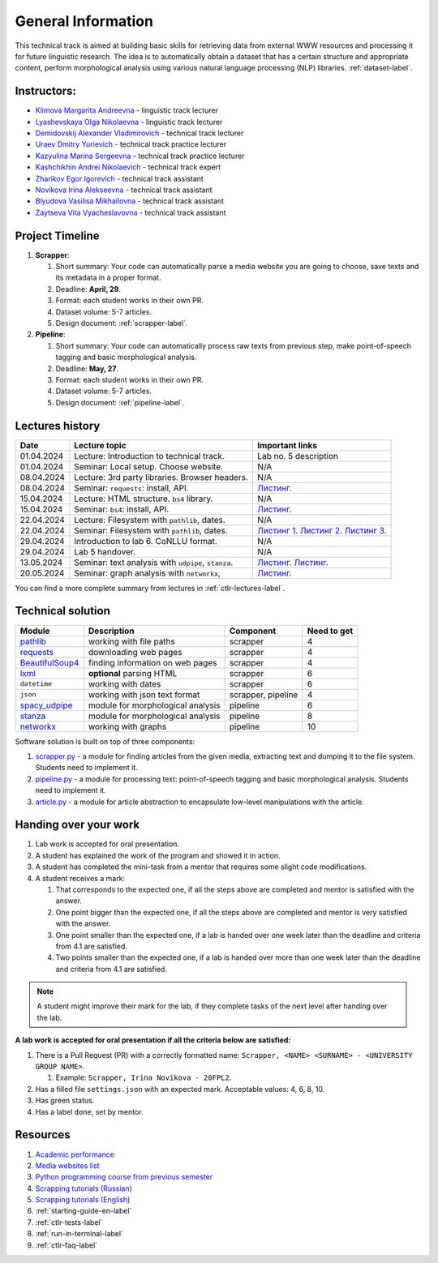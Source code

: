 General Information
===================

This technical track is aimed at building basic skills for retrieving
data from external WWW resources and processing it for future linguistic
research. The idea is to automatically obtain a dataset that has a
certain structure and appropriate content, perform morphological
analysis using various natural language processing (NLP) libraries.
:ref:`dataset-label`.

Instructors:
------------

-  `Klimova Margarita Andreevna <https://www.hse.ru/org/persons/91748436>`__ -
   linguistic track lecturer
-  `Lyashevskaya Olga Nikolaevna <https://www.hse.ru/staff/olesar>`__ -
   linguistic track lecturer
-  `Demidovskij Alexander
   Vladimirovich <https://www.hse.ru/staff/demidovs#sci>`__ - technical
   track lecturer
-  `Uraev Dmitry Yurievich <https://www.hse.ru/org/persons/208529395>`__ -
   technical track practice lecturer
-  `Kazyulina Marina Sergeevna <https://www.hse.ru/org/persons/305083659>`__ -
   technical track practice lecturer
-  `Kashchikhin Andrei Nikolaevich <https://github.com/WhiteJaeger>`__ -
   technical track expert
-  `Zharikov Egor Igorevich <https://t.me/godb0i>`__ - technical track
   assistant
-  `Novikova Irina Alekseevna <https://t.me/iriinnnaaaaa>`__ - technical
   track assistant
-  `Blyudova Vasilisa Mikhailovna <https://t.me/Vasilisa282>`__ -
   technical track assistant
-  `Zaytseva Vita Vyacheslavovna <https://t.me/v_ttec>`__ - technical
   track assistant

Project Timeline
----------------

1. **Scrapper**:

   1. Short summary: Your code can automatically parse a media website
      you are going to choose, save texts and its metadata in a proper
      format.
   2. Deadline: **April, 29**.
   3. Format: each student works in their own PR.
   4. Dataset volume: 5-7 articles.
   5. Design document: :ref:`scrapper-label`.

2. **Pipeline**:

   1. Short summary: Your code can automatically process raw texts from
      previous step, make point-of-speech tagging and basic
      morphological analysis.
   2. Deadline: **May, 27**.
   3. Format: each student works in their own PR.
   4. Dataset volume: 5-7 articles.
   5. Design document: :ref:`pipeline-label`.

Lectures history
----------------

+------------+---------------------+--------------------------------------------+
| Date       | Lecture topic       | Important links                            |
+============+=====================+============================================+
| 01.04.2024 | Lecture:            | Lab no. 5 description                      |
|            | Introduction to     |                                            |
|            | technical track.    |                                            |
+------------+---------------------+--------------------------------------------+
| 01.04.2024 | Seminar: Local      | N/A                                        |
|            | setup. Choose       |                                            |
|            | website.            |                                            |
+------------+---------------------+--------------------------------------------+
| 08.04.2024 | Lecture: 3rd party  | N/A                                        |
|            | libraries. Browser  |                                            |
|            | headers.            |                                            |
+------------+---------------------+--------------------------------------------+
| 08.04.2024 | Seminar:            | `Листинг <https://github.com/fipl-hse/     |
|            | ``requests``:       | 2023-2-level-ctlr/blob/main/seminars/      |
|            | install, API.       | seminar_04_08_2024/try_requests.py>`__.    |
+------------+---------------------+--------------------------------------------+
| 15.04.2024 | Lecture: HTML       | N/A                                        |
|            | structure. ``bs4``  |                                            |
|            | library.            |                                            |
+------------+---------------------+--------------------------------------------+
| 15.04.2024 | Seminar:            | `Листинг <https://github.com/fipl-hse/     |
|            | ``bs4``:            | 2023-2-level-ctlr/blob/main/seminars/      |
|            | install, API.       | seminar_04_15_2024/try_bs.py>`__.          |
+------------+---------------------+--------------------------------------------+
| 22.04.2024 | Lecture: Filesystem | N/A                                        |
|            | with ``pathlib``,   |                                            |
|            | dates.              |                                            |
+------------+---------------------+--------------------------------------------+
| 22.04.2024 | Seminar:            | `Листинг 1 <https://github.com/fipl-hse/   |
|            | Filesystem with     | 2023-2-level-ctlr/blob/main/seminars/      |
|            | ``pathlib``, dates. | seminar_04_22_2024/try_fs.py>`__.          |
|            |                     | `Листинг 2 <https://github.com/fipl-hse/   |
|            |                     | 2023-2-level-ctlr/blob/main/seminars/      |
|            |                     | seminar_04_22_2024/try_json.py>`__.        |
|            |                     | `Листинг 3 <https://github.com/fipl-hse/   |
|            |                     | 2023-2-level-ctlr/blob/main/seminars/      |
|            |                     | seminar_04_22_2024/try_dates.py>`__.       |
+------------+---------------------+--------------------------------------------+
| 29.04.2024 | Introduction to lab | N/A                                        |
|            | 6. CoNLLU format.   |                                            |
+------------+---------------------+--------------------------------------------+
| 29.04.2024 | Lab 5 handover.     | N/A                                        |
+------------+---------------------+--------------------------------------------+
| 13.05.2024 | Seminar:            | `Листинг <https://github.com/fipl-hse/     |
|            | text analysis with  | 2023-2-level-ctlr/blob/main/seminars/      |
|            | ``udpipe``,         | seminar_05_13_2024/try_spacy_udpipe.py>`__.|
|            | ``stanza``.         | `Листинг <https://github.com/fipl-hse/     |
|            |                     | 2023-2-level-ctlr/blob/main/seminars/      |
|            |                     | seminar_05_13_2024/try_stanza.py>`__.      |
+------------+---------------------+--------------------------------------------+
| 20.05.2024 | Seminar:            | `Листинг <https://github.com/fipl-hse/     |
|            | graph analysis with | 2023-2-level-ctlr/blob/main/seminars/      |
|            | ``networkx``,       | seminar_05_20_2024/try_networkx.py>`__.    |
+------------+---------------------+--------------------------------------------+

You can find a more complete summary from lectures in :ref:`ctlr-lectures-label`.

Technical solution
------------------

+-----------------------+---------------------------+--------------+---------+
| Module                | Description               | Component    | Need to |
|                       |                           |              | get     |
+=======================+===========================+==============+=========+
| `pathlib              | working with file paths   | scrapper     | 4       |
| <https://pypi.org     |                           |              |         |
| /project/pathlib/>`__ |                           |              |         |
+-----------------------+---------------------------+--------------+---------+
| `requests <https://   | downloading web pages     | scrapper     | 4       |
| pypi.org/project/reque|                           |              |         |
| sts/2.25.1/>`__       |                           |              |         |
+-----------------------+---------------------------+--------------+---------+
| `BeautifulSoup4       | finding information on    | scrapper     | 4       |
| <https://pypi.org     | web pages                 |              |         |
| /project/beautifulso  |                           |              |         |
| up4/4.11.1/>`__       |                           |              |         |
+-----------------------+---------------------------+--------------+---------+
| `lxml <https://pypi.  | **optional** parsing HTML | scrapper     | 6       |
| org/project/lxml/>`__ |                           |              |         |
+-----------------------+---------------------------+--------------+---------+
| ``datetime``          | working with dates        | scrapper     | 6       |
+-----------------------+---------------------------+--------------+---------+
| ``json``              | working with json text    | scrapper,    | 4       |
|                       | format                    | pipeline     |         |
+-----------------------+---------------------------+--------------+---------+
| `spacy_udpipe <https: | module for morphological  | pipeline     | 6       |
| //pypi.org/project    | analysis                  |              |         |
| /spacy-udpipe/>`__    |                           |              |         |
+-----------------------+---------------------------+--------------+---------+
| `stanza <https://p    | module for morphological  | pipeline     | 8       |
| ypi.org/project       | analysis                  |              |         |
| /stanza/>`__          |                           |              |         |
+-----------------------+---------------------------+--------------+---------+
| `networkx <https:/    | working with graphs       | pipeline     | 10      |
| /pypi.org/project     |                           |              |         |
| /networkx/>`__        |                           |              |         |
+-----------------------+---------------------------+--------------+---------+

Software solution is built on top of three components:

1. `scrapper.py <https://github.com/fipl-hse/2023-2-level-ctlr/blob/main/lab_5_scrapper/scrapper.py>`__
   - a module for finding articles from the given media, extracting text and dumping it to
   the file system. Students need to implement it.
2. `pipeline.py <https://github.com/fipl-hse/2023-2-level-ctlr/blob/main/lab_6_pipeline/pipeline.py>`__
   - a module for processing text: point-of-speech tagging and basic
   morphological analysis. Students need to implement it.
3. `article.py <https://github.com/fipl-hse/2023-2-level-ctlr/blob/main/core_utils/article/article.py>`__
   - a module for article abstraction to encapsulate low-level manipulations with the article.

Handing over your work
----------------------

1. Lab work is accepted for oral presentation.
2. A student has explained the work of the program and showed it in
   action.
3. A student has completed the mini-task from a mentor that requires some
   slight code modifications.
4. A student receives a mark:

   1. That corresponds to the expected one, if all the steps above are
      completed and mentor is satisfied with the answer.
   2. One point bigger than the expected one, if all the steps above are
      completed and mentor is very satisfied with the answer.
   3. One point smaller than the expected one, if a lab is handed over
      one week later than the deadline and criteria from 4.1 are
      satisfied.
   4. Two points smaller than the expected one, if a lab is handed over
      more than one week later than the deadline and criteria from 4.1
      are satisfied.

.. note:: A student might improve their mark for the lab, if they
          complete tasks of the next level after handing over the lab.

**A lab work is accepted for oral presentation if all the criteria below
are satisfied:**

1. There is a Pull Request (PR) with a correctly formatted name:
   ``Scrapper, <NAME> <SURNAME> - <UNIVERSITY GROUP NAME>``.

   1. Example: ``Scrapper, Irina Novikova - 20FPL2``.

2. Has a filled file ``settings.json`` with an expected mark.
   Acceptable values: 4, 6, 8, 10.
3. Has green status.
4. Has a label ``done``, set by mentor.

Resources
---------

1. `Academic performance
   <https://docs.google.com/spreadsheets/d/1DGxzwFYhJUIYHq13LMqA756tQD0sBP0_V0jt4KMaAZ0/edit#gid=0>`__
2. `Media websites list
   <https://docs.google.com/spreadsheets/d/1r-VN2oZVwhZ6CbA8gRbNRTCkUOHvef5yzm3ElxqL6bo/edit#gid=0>`__
3. `Python programming course from previous semester
   <https://github.com/fipl-hse/2023-2-level-labs>`__
4. `Scrapping tutorials (Russian) <https://youtu.be/7hn1_t2ZtJQ>`__
5. `Scrapping tutorials (English)
   <https://www.youtube.com/playlist?list=PL1jK3K11NINiOn4DdIDVdyQpcU3kaNxl0>`__
6. :ref:`starting-guide-en-label`
7. :ref:`ctlr-tests-label`
8. :ref:`run-in-terminal-label`
9. :ref:`ctlr-faq-label`
